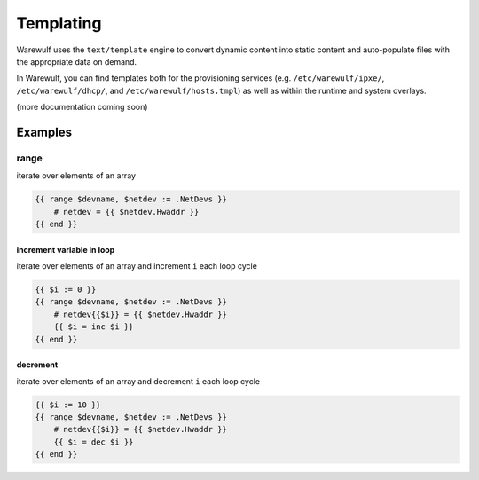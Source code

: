 ==========
Templating
==========

Warewulf uses the ``text/template`` engine to convert dynamic content into static content and auto-populate files with the appropriate data on demand.

In Warewulf, you can find templates both for the provisioning services (e.g. ``/etc/warewulf/ipxe/``, ``/etc/warewulf/dhcp/``, and ``/etc/warewulf/hosts.tmpl``) as well as within the runtime and system overlays.

(more documentation coming soon)

Examples
========

range
-----

iterate over elements of an array

.. code-block:: go

   {{ range $devname, $netdev := .NetDevs }}
       # netdev = {{ $netdev.Hwaddr }}
   {{ end }}

increment variable in loop
^^^^^^^^^^^^^^^^^^^^^^^^^^

iterate over elements of an array and increment ``i`` each loop cycle

.. code-block:: go

   {{ $i := 0 }}
   {{ range $devname, $netdev := .NetDevs }}
       # netdev{{$i}} = {{ $netdev.Hwaddr }}
       {{ $i = inc $i }}
   {{ end }}

decrement
^^^^^^^^^

iterate over elements of an array and decrement ``i`` each loop cycle

.. code-block:: go

   {{ $i := 10 }}
   {{ range $devname, $netdev := .NetDevs }}
       # netdev{{$i}} = {{ $netdev.Hwaddr }}
       {{ $i = dec $i }}
   {{ end }}